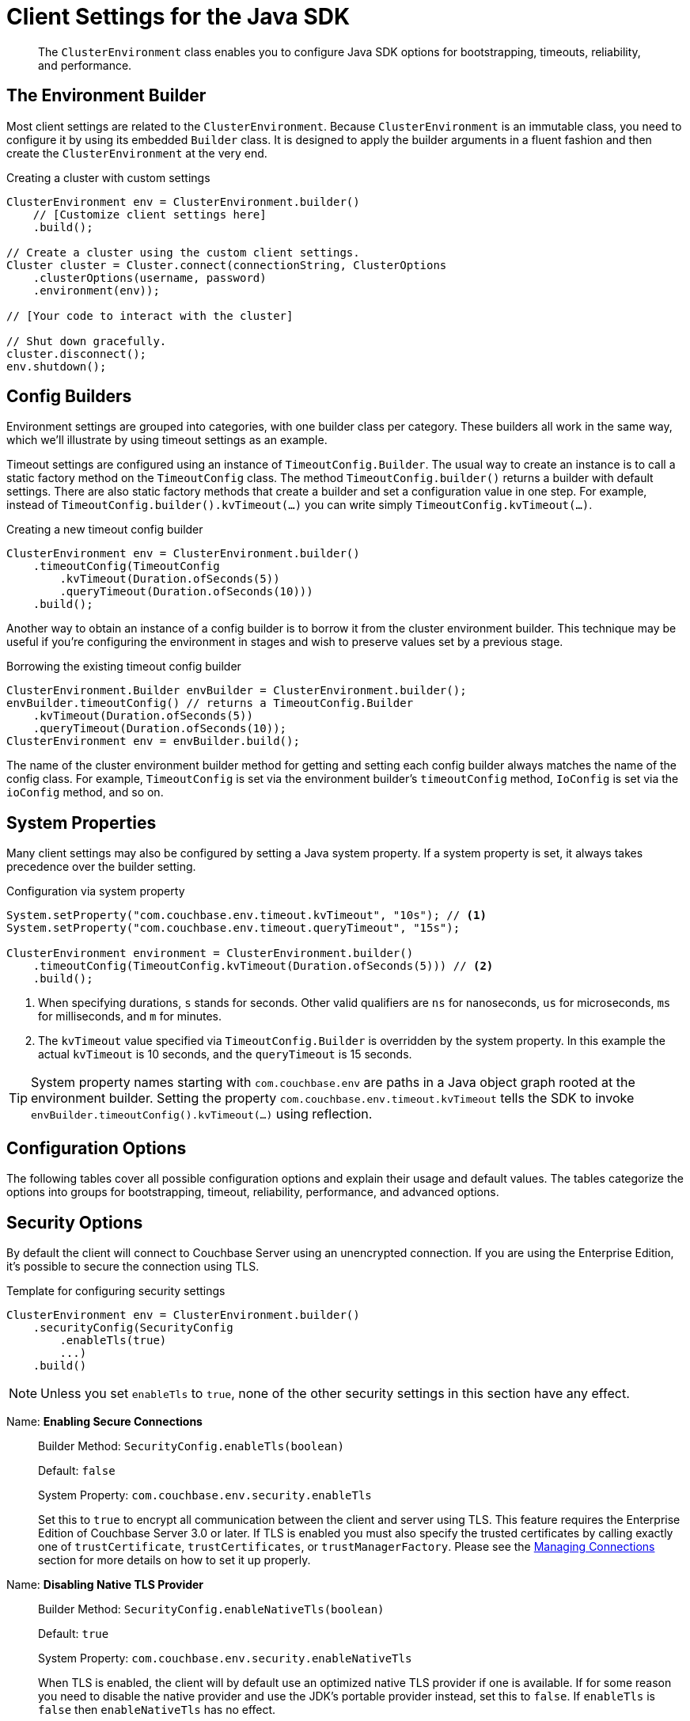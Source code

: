 = Client Settings for the Java SDK
:nav-title: Client Settings
:page-topic-type: reference
:page-aliases: ROOT:client-settings, ROOT:env-config

[abstract]
The `ClusterEnvironment` class enables you to configure Java SDK options for bootstrapping, timeouts, reliability, and performance.


== The Environment Builder

Most client settings are related to the `ClusterEnvironment`.
Because `ClusterEnvironment` is an immutable class, you need to configure it by using its embedded `Builder` class.
It is designed to apply the builder arguments in a fluent fashion and then create the `ClusterEnvironment` at the very end.

.Creating a cluster with custom settings
[source,java]
----
ClusterEnvironment env = ClusterEnvironment.builder()
    // [Customize client settings here]
    .build();

// Create a cluster using the custom client settings.
Cluster cluster = Cluster.connect(connectionString, ClusterOptions
    .clusterOptions(username, password)
    .environment(env));

// [Your code to interact with the cluster]

// Shut down gracefully.
cluster.disconnect();
env.shutdown();
----

== Config Builders

Environment settings are grouped into categories, with one builder class per category.
These builders all work in the same way, which we'll illustrate by using timeout settings as an example.

Timeout settings are configured using an instance of `TimeoutConfig.Builder`.
The usual way to create an instance is to call a static factory method on the `TimeoutConfig` class.
The method `TimeoutConfig.builder()` returns a builder with default settings.
There are also static factory methods that create a builder and set a configuration value in one step.
For example, instead of `TimeoutConfig.builder().kvTimeout(...)` you can write simply `TimeoutConfig.kvTimeout(...)`.

.Creating a new timeout config builder
[source,java]
----
ClusterEnvironment env = ClusterEnvironment.builder()
    .timeoutConfig(TimeoutConfig
        .kvTimeout(Duration.ofSeconds(5))
        .queryTimeout(Duration.ofSeconds(10)))
    .build();
----

Another way to obtain an instance of a config builder is to borrow it from the cluster environment builder.
This technique may be useful if you're configuring the environment in stages and wish to preserve values set by a previous stage.

.Borrowing the existing timeout config builder
[source,java]
----
ClusterEnvironment.Builder envBuilder = ClusterEnvironment.builder();
envBuilder.timeoutConfig() // returns a TimeoutConfig.Builder
    .kvTimeout(Duration.ofSeconds(5))
    .queryTimeout(Duration.ofSeconds(10));
ClusterEnvironment env = envBuilder.build();
----

The name of the cluster environment builder method for getting and setting each config builder always matches the name of the config class.
For example, `TimeoutConfig` is set via the environment builder's `timeoutConfig` method, `IoConfig` is set via the `ioConfig` method, and so on.

== System Properties

Many client settings may also be configured by setting a Java system property.
If a system property is set, it always takes precedence over the builder setting.

[#duration-values]
.Configuration via system property
[source,java]
----
System.setProperty("com.couchbase.env.timeout.kvTimeout", "10s"); // <1>
System.setProperty("com.couchbase.env.timeout.queryTimeout", "15s");

ClusterEnvironment environment = ClusterEnvironment.builder()
    .timeoutConfig(TimeoutConfig.kvTimeout(Duration.ofSeconds(5))) // <2>
    .build();
----
<1> When specifying durations, `s` stands for seconds.
Other valid qualifiers are `ns` for nanoseconds, `us` for microseconds, `ms` for milliseconds, and `m` for minutes.
<2> The `kvTimeout` value specified via `TimeoutConfig.Builder` is overridden by the system property.
In this example the actual `kvTimeout` is 10 seconds, and the `queryTimeout` is 15 seconds.

TIP: System property names starting with `com.couchbase.env` are paths in a Java object graph rooted at the environment builder.
Setting the property `com.couchbase.env.timeout.kvTimeout` tells the SDK to invoke `envBuilder.timeoutConfig().kvTimeout(...)` using reflection.

== Configuration Options

The following tables cover all possible configuration options and explain their usage and default values.
The tables categorize the options into groups for bootstrapping, timeout, reliability, performance, and advanced options.

== Security Options

By default the client will connect to Couchbase Server using an unencrypted connection.
If you are using the Enterprise Edition, it's possible to secure the connection using TLS.

.Template for configuring security settings
[source,java]
----
ClusterEnvironment env = ClusterEnvironment.builder()
    .securityConfig(SecurityConfig
        .enableTls(true)
        ...)
    .build()
----

NOTE: Unless you set `enableTls` to `true`, none of the other security settings in this section have any effect.

Name: *Enabling Secure Connections*::
Builder Method: `SecurityConfig.enableTls(boolean)`
+
Default:  `false`
+
System Property: `com.couchbase.env.security.enableTls`
+
Set this to `true` to encrypt all communication between the client and server using TLS.
This feature requires the Enterprise Edition of Couchbase Server 3.0 or later.
If TLS is enabled you must also specify the trusted certificates by calling exactly one of `trustCertificate`, `trustCertificates`, or `trustManagerFactory`.
Please see the xref:howtos:managing-connections.adoc[Managing Connections] section for more details on how to set it up properly.

Name: *Disabling Native TLS Provider*::
Builder Method: `SecurityConfig.enableNativeTls(boolean)`
+
Default:  `true`
+
System Property: `com.couchbase.env.security.enableNativeTls`
+
When TLS is enabled, the client will by default use an optimized native TLS provider if one is available.
If for some reason you need to disable the native provider and use the JDK's portable provider instead, set this to `false`.
If `enableTls` is  `false` then `enableNativeTls` has no effect.

Name: *TLS Certificate Location*::
Builder Method: `SecurityConfig.trustCertificate(Path)`
+
Default:  N/A
+
System Property: `com.couchbase.env.security.trustCertificate`
+
Path to a file containing a single X.509 certificate to trust as a Certificate Authority when establishing secure connections.
See the xref:howtos:managing-connections.adoc#ssl[Connection Management] section for more details on how to set it up properly.

Name: *TLS Certificates*::
Builder Method: `SecurityConfig.trustCertificates(List<X509Certificate>)`
+
Default:  N/A
+
System Property: N/A
+
If you wish to trust more than one certificate, or prefer to load the certificate yourself, then call this method to specify the certificates to trust as Certificate Authorities when establishing secure connections.
See the xref:howtos:managing-connections.adoc#ssl[Connection Management] section for more details on how to set it up properly.

Name: *Custom TLS Trust Manager Factory*::
Builder Method: `SecurityConfig.trustManagerFactory(TrustManagerFactory)`
+
Default:  N/A
+
System Property: N/A
+
As an alternative to specifying the certificates to trust, you can specify a custom `TrustManagerFactory` to use when establishing secure connections.
See the xref:howtos:managing-connections.adoc#ssl[Connection Management] section for more details on how to set it up properly.


== I/O Options

I/O settings are represented by the Java class `IoConfig`.
The associated `ClusterEnvironement.Builder` method is called `ioConfig`.

.Template for configuring I/O settings
[source,java]
----
ClusterEnvironment env = ClusterEnvironment.builder()
    .ioConfig(IoConfig
        .networkResolution(NetworkResolution.AUTO)
        ...)
    .build()
----

Name: *DNS SRV Enabled*::
Builder Method: `IoConfig.enableDnsSrv(boolean)`
+
Default:  `false`
+
System Property: `com.couchbase.env.io.enableDnsSrv`
+
Set this to `true` if you want to get the bootstrap node list from a DNS SRV record.
See the xref:howtos:managing-connections.adoc#using-dns-srv-records[Connection Management] section for more information on how to use it properly.

Name: *Mutation Tokens Enabled*::
Builder Method: `IoConfig.mutationTokensEnabled(boolean)`
+
Default:  `true`
+
System Property: `com.couchbase.env.io.mutationTokensEnabled`
+
Mutation tokens allow enhanced durability requirements as well as advanced N1QL querying capabilities.
Set this to `false` if you do not require these features and wish to avoid the associated overhead.

Name: *Network Resolution*::
Builder Method: `IoConfig.networkResolution(NetworkResolution)`
+
Default:  `auto`
+
System Property: `com.couchbase.env.io.networkResolution`
+
NOTE: The system property value should be one of `auto`, `default`, or `external` (lower case).
+
Each node in the Couchbase Server cluster might have multiple addresses associated with it.
For example, a node might have one address that should be used when connecting from inside the same virtual network environment where the server is running, and a second address for connecting from outside the server's network environment.
+
By default the client will use a simple matching heuristic to determine which set of addresses to use (it will select the set of addresses that contains a seed node's host and port).
+
If you wish to override the heuristic, you can set this value to `default` if the client is running in the same network as the server, or `external` if the client is running in a different network.

Name: *Capture Traffic*::
Builder Method: `IoConfig.captureTraffic(ServiceType...)`
+
Default:  capture is disabled
+
System Property: `com.couchbase.env.io.captureTraffic`
+
TIP: Multiple services may be specified in the system property value using a comma-delimited list such as `KV,QUERY`.
To enable capture for all services, set the value of the system property to an empty string.
+
Call this method to log all traffic to the specified services.
If no services are specified, traffic to all services is captured.

Name: *Socket Keepalive*::
Builder Method: `IoConfig.enableTcpKeepAlives(boolean)`
+
Default:  `true`
+
System Property: `com.couchbase.env.io.enableTcpKeepAlives`
+
If enabled, the client periodically sends a TCP keepalive to the server to prevent firewalls and other network equipment from dropping idle TCP connections.

Name: *Socket Keepalive Interval*::
Builder Method: `IoConfig.tcpKeepAliveTime(Duration)`
+
Default:  `60s`
+
System Property: `com.couchbase.env.io.tcpKeepAliveTime`
+
The idle time after which a TCP keepalive gets fired.
(This setting has no effect if `enableTcpKeepAlives` is `false`.)
+
NOTE: This setting only propagates to the OS on Linux when the epoll transport is used.
On all other platforms, the OS-configured time is used (and you need to tune it there if you want to override the default interval).

Name: *Key/Value Endpoints per Node*::
Builder Method: `IoConfig.numKvConnections(int)`
+
Default:  `1`
+
System Property: `com.couchbase.env.io.numKvConnections`
+
The number of actual endpoints (sockets) to open per node in the cluster against the Key/Value service.
By default, for every node in the cluster one socket is opened where all traffic is pushed through.
That way the SDK implicitly benefits from network batching characteristics when the workload increases.
If you suspect based on profiling and benchmarking that the socket is saturated you can think about slightly increasing it to have more "parallel pipelines".
This might be especially helpful if you need to push large documents through it.
The recommendation is keeping it at 1 unless there is other evidence.
+
NOTE: xref:concept-docs:durability-replication-failure-considerations.adoc#synchronous-writes[Durable Write] operations with Couchbase Server 6.5 and above require up to 16 KV Endpoints per node, for most efficient operation, unless the environment dictates something a little lower.

Name: *Max HTTP Endpoints per Service per Node*::
Builder Method: `IoConfig.maxHttpConnections(int)`
+
Default:  `12`
+
System Property: `com.couchbase.env.io.maxHttpConnections`
+
Each service (except the Key/Value service) has a separate dynamically sized pool of HTTP connections for issuing requests.
This setting puts an upper bound on the number of HTTP connections in each pool.

Name: *Idle HTTP Connection Timeout*::
Builder Method: `IoConfig.idleHttpConnectionTimeout(Duration)`
+
Default:  `30s`
+
System Property: `com.couchbase.env.io.idleHttpConnectionTimeout`
+
The length of time an HTTP connection may remain idle before it is closed and removed from the pool.
Durations longer than 50 seconds are not recommended, since some services have a 1 minute server side idle timeout.

Name: *Config Poll Interval*::
Builder Method: `IoConfig.configPollInterval(Duration)`
+
Default:  `2.5s`
+
System Property: `com.couchbase.env.io.configPollInterval`
+
The interval at which the client fetches cluster topology information in order to proactively detect changes.

=== Circuit Breaker Options

Circuit breakers are a tool for preventing cascading failures.

When a circuit is closed, requests are sent to the server as normal.
If too many requests fail within a certain time window, the breaker opens the circuit, preventing requests from going through.

When a circuit is open, any requests to the service immediately fail without the client even talking to the server.
After a "sleep delay" elapses, the next request is allowed to go through the to the server. This trial request is called a "canary."

Each service has an associated circuit breaker which may be configured independently of the others.
The `IoConfig` builder has methods for configuring the circuit breakers of each service.

.Template for configuring circuit breaker settings
[source,java]
----
ClusterEnvironment env = ClusterEnvironment.builder()
    .ioConfig(IoConfig.
        kvCircuitBreakerConfig(CircuitBreakerConfig.builder()
            .enabled(true)
            .volumeThreshold(45)
            .errorThresholdPercentage(25)
            .sleepWindow(Duration.ofSeconds(1))
            .rollingWindow(Duration.ofMinutes(2))
        ))
    .build();
----

The corresponding system properties would be:

[source,properties]
----
com.couchbase.env.io.kvCircuitBreaker.enabled=true
com.couchbase.env.io.kvCircuitBreaker.volumeThreshold=45
com.couchbase.env.io.kvCircuitBreaker.errorThresholdPercentage=25
com.couchbase.env.io.kvCircuitBreaker.sleepWindow=1s
com.couchbase.env.io.kvCircuitBreaker.rollingWindow=2m
----

For the other services, replace `kv` with `query`, `view`, `search`, `analytics`, or `manager`.

The properties of a circuit breaker are described below.

enabled::
Default: `true`
+
Enables or disables this circuit breaker.
+
If this property is set to false, then the circuit breaker is not used and all other properties are ignored.

volumeThreshold::
Default: `20`
+
The volume threshold defines how many operations must be in the window before the threshold percentage can be meaningfully calculated.

errorThresholdPercentage::
Default: `50`
+
The percentage of operations in a window that may fail before the circuit is opened.
The value is an integer in the range [0,100].

sleepWindow::
Default: `5s`
+
The delay between when the circuit opens and when the canary is tried.

rollingWindow::
Default: `1m`
+
How long the window is in which the number of failed ops are tracked in a rolling fashion.

== Timeout Options

The default timeout values are suitable for most environments, and should be adjusted only after profiling the expected latencies in your deployment environment.
If you get a timeout exception, it may be a symptom of another issue; increasing the timeout duration is sometimes not the best long-term solution.

Most timeouts can be overridden on a per-operation basis (for example, by passing a custom options block to a "get" or "query" method).
The values set here are used as the defaults when no per-operation timeout is specified.
See <<duration-values, setting duration values>> under xref:#system-properties[System Properties].

Timeout settings are represented by the Java class `TimeoutConfig`.
The associated `ClusterEnvironement.Builder` method is called `timeoutConfig`.

.Template for configuring timeouts
[source,java]
----
ClusterEnvironment env = ClusterEnvironment.builder()
    .timeoutConfig(TimeoutConfig
        .kvTimeout(Duration.ofMillis(2500))
        ...)
    .build()
----

=== Timeout Options Reference

Name: *Key-Value Timeout*::
Builder Method: `TimeoutConfig.kvTimeout(Duration)`
+
Default: `2.5s` -- _but see TIP, below_
+
System Property: `com.couchbase.env.timeout.kvTimeout`
+
The Key/Value default timeout is used on operations which are performed on a specific key if not overridden by a custom timeout.
This includes all commands like get(), getFromReplica() and all mutation commands, but does not include operations that are performed with enhanced durability requirements.
+
TIP: xref:concept-docs:durability-replication-failure-considerations.adoc#synchronous-writes[Durable Write operations] have their own timeout setting, `kvDurableTimeout`, see below.

Name: *Key-Value Durable Operation Timeout*::
Builder Method: `TimeoutConfig.kvDurableTimeout(Duration)`
+
Default: `10s`
+
System Property: `com.couchbase.env.timeout.kvDurableTimeout`
+
Key/Value operations with enhanced durability requirements may take longer to complete, so they have a separate default timeout.
+
WARNING: The `kvDurableTimeout` property is not part of the stable API and may change or be removed at any time.

// todo: is kvDurableTimeout a strictly client-side timeout?
// When there's a timeout, does it stop the sync write?
// Does it result in an ambiguous state?

Name: *View Timeout*::
Builder Method: `TimeoutConfig.viewTimeout(Duration)`
+
Default: `75s`
+
System Property: `com.couchbase.env.timeout.viewTimeout`
+
The View timeout is used on view operations if not overridden by a custom timeout.
Note that it is set to such a high timeout compared to key/value since it can affect hundreds or thousands of rows.
Also, if there is a node failure during the request the internal cluster timeout is set to 60 seconds.

Name: *Query Timeout*::
Builder Method: `TimeoutConfig.queryTimeout(Duration)`
+
Default: `75s`
+
System Property: `com.couchbase.env.timeout.queryTimeout`
+
The Query timeout is used on all N1QL query operations if not overridden by a custom timeout.
Note that it is set to such a high timeout compared to key/value since it can affect hundreds or thousands of rows.

Name: *Search Timeout*::
Builder Method: `TimeoutConfig.searchTimeout(Duration)`
+
Default: `75s`
+
System Property: `com.couchbase.env.timeout.searchTimeout`
+
The Search timeout is used on all FTS operations if not overridden by a custom timeout.
Note that it is set to such a high timeout compared to key/value since it can affect hundreds or thousands of rows.

Name: *Analytics Timeout*::
Builder Method: `TimeoutConfig.analyticsTimeout(Duration)`
+
Default: `75s`
+
System Property: `com.couchbase.env.timeout.analyticsTimeout`
+
The Analytics timeout is used on all Analytics query operations if not overridden by a custom timeout.
Note that it is set to such a high timeout compared to key/value since it can affect hundreds or thousands of rows.

Name: *Connect Timeout*::
Builder Method: `TimeoutConfig.connectTimeout(Duration)`
+
Default: `10s`
+
System Property: `com.couchbase.env.timeout.connectTimeout`
+
The connect timeout is used when a Bucket is opened and if not overridden by a custom timeout.
If you feel the urge to change this value to something higher, there is a good chance that your network is not properly set up.
Connecting to the server should in practice not take longer than a second on a reasonably fast network.

Name: *Disconnect Timeout*::
Builder Method: `TimeoutConfig.disconnectTimeout(Duration)`
+
Default: `10s`
+
System Property: `com.couchbase.env.timeout.disconnectTimeout`
+
The disconnect timeout is used when a Cluster is disconnected and if not overridden by a custom timeout.
A timeout is applied here always to make sure that your code does not get stuck at shutdown.
The default should provide enough time to drain all outstanding operations properly, but make sure to adapt this timeout to fit your application requirements.

Name: *Management Timeout*::
Builder Method: `TimeoutConfig.managementTimeout(Duration)`
+
Default: `75s`
+
System Property: `com.couchbase.env.timeout.managementTimeout`
+
The management timeout is used on all cluster management APIs (BucketManager, UserManager, CollectionManager, QueryIndexManager, etc.) if not overridden by a custom timeout.
The default is quite high because some operations (such as flushing a bucket, for example) might take a long time.

== Diagnostics Options

The client can periodically log diagnostic information about server connectivity.

Diagnostics settings are represented by the Java class `DiagnosticsConfig`.
The associated `ClusterEnvironement.Builder` method is called `diagnosticsConfig`.

.Template for configuring diagnostics settings
[source,java]
----
ClusterEnvironment env = ClusterEnvironment.builder()
    .diagnosticsConfig(DiagnosticsConfig
        .enabled(true)
        ...)
    .build()
----

Name: *Enabling Diagnostics*::
Builder Method: `DiagnosticsConfig.enabled(boolean)`
+
Default:  `false`
+
System Property: `com.couchbase.env.diagnostics.enabled`
+
If enabled, the client periodically logs diagnostic information.

Name: *Diagnostics Interval*::
Builder Method: `DiagnosticsConfig.emitInterval(Duration)`
+
Default:  `30m`
+
System Property: `com.couchbase.env.diagnostics.emitInterval`
+
The interval at which diagnostic information is logged.

== Compression Options

The client can optionally compress documents before sending them to Couchbase Server.

Compression settings are represented by the Java class `CompressionConfig`.
The associated `ClusterEnvironement.Builder` method is called `compressionConfig`.

.Template for configuring compression settings
[source,java]
----
ClusterEnvironment env = ClusterEnvironment.builder()
    .compressionConfig(CompressionConfig
        .enabled(true)
        ...)
    .build()
----

Name: *Enabling Compression*::
Builder Method: `CompressionConfig.enabled`
+
Default: `true`
+
System Property: `com.couchbase.env.compression.enabled(boolean)`
+
If enabled, the client will compress documents before they are sent to Couchbase Server.
If this is set to `false`, the other compression settings have no effect.

Name: *Document Minimum Size*::
Builder Method: `CompressionConfig.minSize(int)`
+
Default: `32`
+
System Property: `com.couchbase.env.compression.minSize`
+
Size in bytes.
Documents smaller than this size are never compressed.

Name: *Document Minimum Compressibility*::
Builder Method: `CompressionConfig.minRatio(double)`
+
Default: `0.83`
+
System Property: `com.couchbase.env.compression.minRatio`
+
A floating point value between 0 and 1.
Specifies how "compressible" a document must be in order for the compressed form to be sent to the server.
+
TIP: Increasing the value allows compression to be used with less-compressible documents.
+
If the compressed document size divided by the uncompressed document size is greater than this value, then the uncompressed version of the document will be sent to Couchbase Server instead of the compressed version.
+
For example, with a `minRatio` of `0.83`, compression will only be used if the size of the compressed document is less than 83% of the uncompressed document size.

== General Options

The settings in this category apply to the client in general.
They are configured directly on the `ClusterEnvironment.Builder`.

.Template for configuring general settings
[source,java]
----
ClusterEnvironment env = ClusterEnvironment.builder()
    .retryStrategy(BestEffortRetryStrategy.INSTANCE)
    ...
    .build()
----

Name: *Retry Strategy*::
Builder Method: `retryStrategy(RetryStrategy)`
+
Default:  `BestEffortRetryStrategy.INSTANCE`
+
System Property: N/A
+
The client's default retry strategy.
+
A retry strategy decides whether a failed operation should be retried.
Implementing a custom strategy is fairly advanced, so the SDK ships with two out of the box: `BestEffortRetryStrategy` and `FailFastRetryStrategy`.
+
The "best effort" strategy will retry the operation until it either succeeds or the timeout expires.
The "fail fast" strategy will immediately report the failure to your application, giving you more control over how and when to retry.
+
TIP: Most client operations that accept an options block allow for overriding the default strategy as one of the options.
+
See the advanced section in the documentation on more specific information on retry strategies and failure management.

Name: *JSON Serializer*::
Builder Method: `jsonSerializer(JsonSerializer)`
+
Default:  _see below_
+
System Property: N/A
+
The JSON serializer handles the conversion between JSON and Java objects.
+
If Jackson is present in the class path, the default serializer will be an instance of `JacksonJsonSerializer` using a default `ObjectMapper`.
+
TIP: To create a serializer backed by a custom `ObjectMapper`, call `JacksonJsonSerializer.create` and pass in your custom mapper.
+
If Jackson is not present, the client will fall back to using an unspecified default serializer.
(Actually, it will use a repackaged version of Jackson, but this is an implementation detail you should not depend on.)

Name: *Transcoder*::
Builder Method: `transcoder(Transcoder)`
+
Default: `JsonTranscoder`
+
System Property: N/A
+
The transcoder is responsible for converting KV binary packages to and from Java objects.
+
The default transcoder assumes you are working with JSON documents.
It uses the configured `jsonSerializer` to convert between JSON and Java objects.
When writing documents it sets the appropriate flags to indicate the document content is JSON.
+
The transcoder configured here is just the default; it can be overridden on a per-operation basis.

Name: *Request Tracer*::
Builder Method: `requestTracer(RequestTracer)`
+
Default:  `ThresholdRequestTracer`
+
System Property: N/A
+
The default tracer logs the slowest requests per service.
+
Various `RequestTracer` implementations exist, both as part of the core library and as external modules that can be attached (i.e. for OpenTracing and OpenTelemetry).
It is recommended to use those modules and not write your own tracer unless absolutely needed.
+
NOTE: When using a non-default tracer, you are responsible for starting and stopping it.

Name: *Computation Scheduler*::
Builder Method: `scheduler(Scheduler)`
+
Default: _see below_
+
System Property: N/A
+
This is an advanced setting that should not be modified without good reason.
+
The scheduler used for all CPU-intensive, non-blocking computations in the core, client, and user space.
The default is a scheduler created from Reactor's `Schedulers.newParallel` method, with one daemon thread per CPU core.
Extra care should be used when changing the scheduler, since many internal components depend on it.
+
NOTE: Shutting down the cluster environment will not dispose of a custom scheduler.
You are responsible for disposing of it after it is no longer needed.

Name: *Event Bus*::
Builder Method: `eventBus(EventBus)`
+
Default:  `DefaultEventBus`
+
System Property: N/A
+
This is an advanced setting that should not be modified without good reason.
+
The event bus implementation used to transport system, performance, and debug events from producers to subscribers.
If you provide a custom implementation, double check that it fits with the contract of the event bus as documented.
+
NOTE: Shutting down the cluster environment will not stop a custom event bus.
You are responsible for stopping it after it is no longer needed.

// todo LoggingConfig ?
// todo IoEnvironment ?
